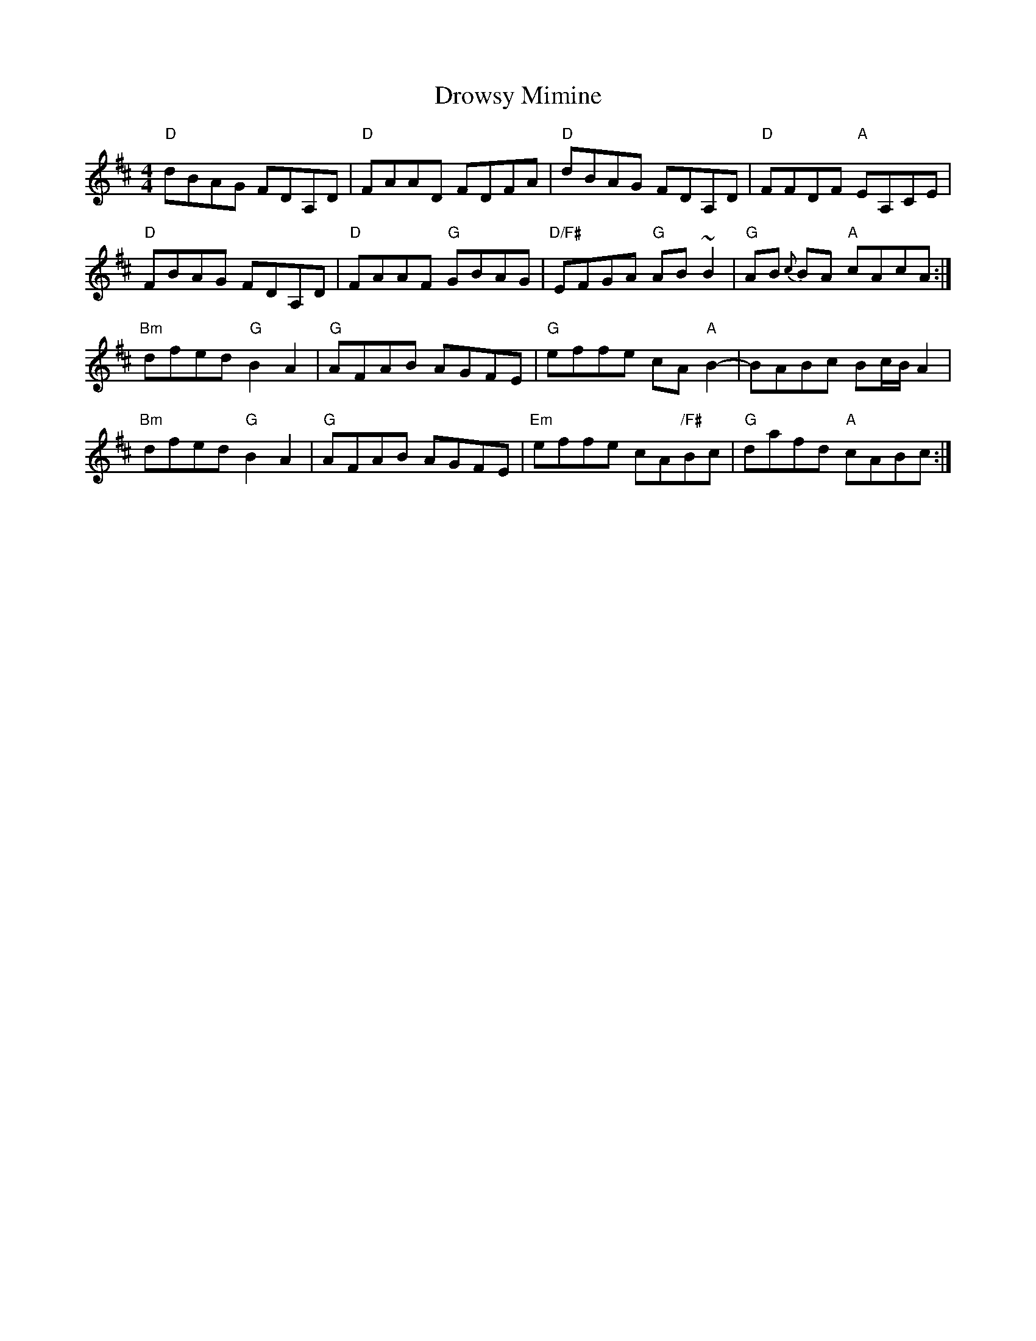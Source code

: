 X: 10921
T: Drowsy Mimine
R: reel
M: 4/4
K: Dmajor
"D"dBAG FDA,D|"D"FAAD FDFA|"D"dBAG FDA,D|"D"FFDF "A"EA,CE|
"D"FBAG FDA,D|"D"FAAF "G"GBAG|"D/F#"EFGA "G"AB~B2|"G"AB {c}BA "A"cAcA:|
"Bm"dfed "G"B2A2|"G"AFAB AGFE|"G"effe cA"A"B2-|BABc Bc/B/A2|
"Bm"dfed "G"B2A2|"G"AFAB AGFE|"Em"effe cA"/F#"Bc|"G"dafd "A"cABc:|

